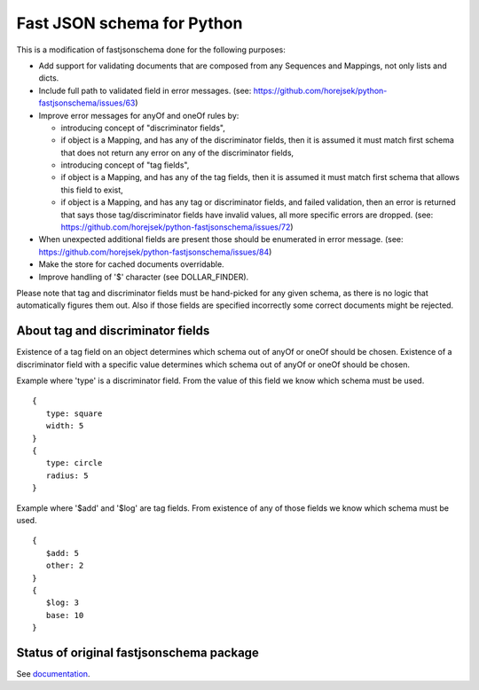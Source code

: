 ===========================
Fast JSON schema for Python
===========================

This is a modification of fastjsonschema done for the following purposes:

* Add support for validating documents that are composed from any Sequences and Mappings, not only lists and dicts.
* Include full path to validated field in error messages.
  (see: https://github.com/horejsek/python-fastjsonschema/issues/63)
* Improve error messages for anyOf and oneOf rules by:

  * introducing concept of "discriminator fields",
  * if object is a Mapping, and has any of the discriminator fields,
    then it is assumed it must match first schema that does not return any error
    on any of the discriminator fields,
  * introducing concept of "tag fields",
  * if object is a Mapping, and has any of the tag fields,
    then it is assumed it must match first schema that allows this field to exist,
  * if object is a Mapping, and has any tag or discriminator fields, and failed validation,
    then an error is returned that says those tag/discriminator fields have invalid values,
    all more specific errors are dropped.
    (see: https://github.com/horejsek/python-fastjsonschema/issues/72)

* When unexpected additional fields are present those should be enumerated in error message.
  (see: https://github.com/horejsek/python-fastjsonschema/issues/84)
* Make the store for cached documents overridable.
* Improve handling of '$' character (see DOLLAR_FINDER).


Please note that tag and discriminator fields must be hand-picked for any given schema,
as there is no logic that automatically figures them out.
Also if those fields are specified incorrectly some correct documents might be rejected.

About tag and discriminator fields
==================================

Existence of a tag field on an object determines which schema out of anyOf or oneOf
should be chosen.
Existence of a discriminator field with a specific value determines which schema out of anyOf or oneOf
should be chosen.

Example where 'type' is a discriminator field.
From the value of this field we know which schema must be used.
::

    {
       type: square
       width: 5
    }
    {
       type: circle
       radius: 5
    }

Example where '$add' and '$log' are tag fields.
From existence of any of those fields we know which schema must be used.
::

    {
       $add: 5
       other: 2
    }
    {
       $log: 3
       base: 10
    }


Status of original fastjsonschema package
=========================================

|PyPI| |Pythons|

.. |PyPI| image:: https://img.shields.io/pypi/v/fastjsonschema.svg
   :alt: PyPI version
   :target: https://pypi.python.org/pypi/fastjsonschema

.. |Pythons| image:: https://img.shields.io/pypi/pyversions/fastjsonschema.svg
   :alt: Supported Python versions
   :target: https://pypi.python.org/pypi/fastjsonschema

See `documentation <https://horejsek.github.io/python-fastjsonschema/>`_.
